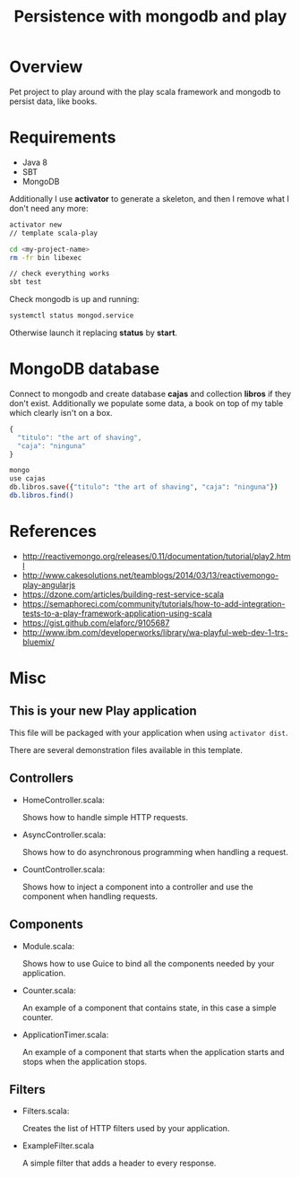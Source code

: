 #+TITLE: Persistence with mongodb and play

* Overview

Pet project to play around with the play scala framework and mongodb to persist data, like books.

* Requirements

- Java 8
- SBT
- MongoDB

Additionally I use *activator* to generate a skeleton, and then I remove what I don't need any more:

#+BEGIN_SRC sh
activator new 
// template scala-play

cd <my-project-name>
rm -fr bin libexec

// check everything works
sbt test
#+END_SRC

Check mongodb is up and running:

#+BEGIN_SRC sh
systemctl status mongod.service
#+END_SRC

Otherwise launch it replacing *status* by *start*.

* MongoDB database

Connect to mongodb and create database *cajas* and collection *libros* if they don't exist.
Additionally we populate some data, a book on top of my table which clearly isn't on a box.

#+BEGIN_SRC js
{
  "titulo": "the art of shaving",
  "caja": "ninguna"
}
#+END_SRC

#+BEGIN_SRC sh
mongo
use cajas
db.libros.save({"titulo": "the art of shaving", "caja": "ninguna"})
db.libros.find()
#+END_SRC

* References

- http://reactivemongo.org/releases/0.11/documentation/tutorial/play2.html
- http://www.cakesolutions.net/teamblogs/2014/03/13/reactivemongo-play-angularjs
- https://dzone.com/articles/building-rest-service-scala
- https://semaphoreci.com/community/tutorials/how-to-add-integration-tests-to-a-play-framework-application-using-scala
- https://gist.github.com/elaforc/9105687
- http://www.ibm.com/developerworks/library/wa-playful-web-dev-1-trs-bluemix/

* Misc

** This is your new Play application

This file will be packaged with your application when using =activator dist=.

There are several demonstration files available in this template.

** Controllers

- HomeController.scala:

  Shows how to handle simple HTTP requests.

- AsyncController.scala:

  Shows how to do asynchronous programming when handling a request.

- CountController.scala:

  Shows how to inject a component into a controller and use the component when
  handling requests.

** Components

- Module.scala:

  Shows how to use Guice to bind all the components needed by your application.

- Counter.scala:

  An example of a component that contains state, in this case a simple counter.

- ApplicationTimer.scala:

  An example of a component that starts when the application starts and stops
  when the application stops.

** Filters

- Filters.scala:

  Creates the list of HTTP filters used by your application.

- ExampleFilter.scala

  A simple filter that adds a header to every response.
